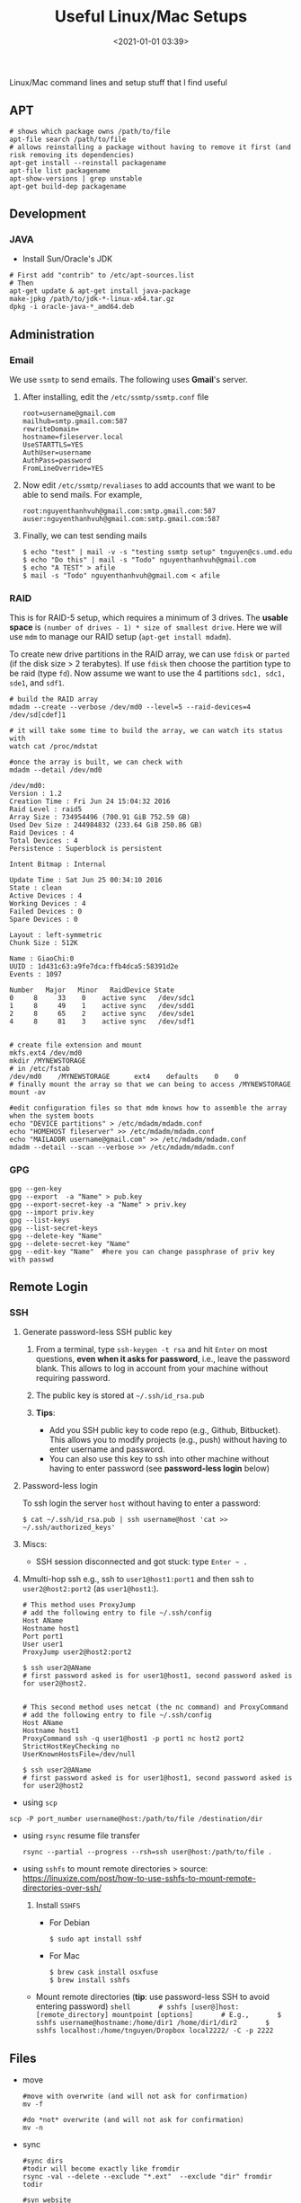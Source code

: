 #+TITLE: Useful Linux/Mac Setups
#+date: <2021-01-01 03:39>
#+description: 
#+filetags: computer setup blog linux

Linux/Mac command lines and setup stuff that I find useful 

** APT
   :PROPERTIES:
   :CUSTOM_ID: apt
   :END:
   #+begin_src shell
     # shows which package owns /path/to/file
     apt-file search /path/to/file
     # allows reinstalling a package without having to remove it first (and risk removing its dependencies)
     apt-get install --reinstall packagename
     apt-file list packagename
     apt-show-versions | grep unstable
     apt-get build-dep packagename
   #+end_src

** Development
   :PROPERTIES:
   :CUSTOM_ID: development
   :END:
*** JAVA
    :PROPERTIES:
    :CUSTOM_ID: java
    :END:

    - Install Sun/Oracle's JDK

    #+begin_src shell
      # First add "contrib" to /etc/apt-sources.list
      # Then
      apt-get update & apt-get install java-package
      make-jpkg /path/to/jdk-*-linux-x64.tar.gz
      dpkg -i oracle-java-*_amd64.deb
    #+end_src

** Administration
   :PROPERTIES:
   :CUSTOM_ID: administration
   :END:
*** Email
    :PROPERTIES:
    :CUSTOM_ID: email
    :END:
    We use =ssmtp= to send emails. The following uses *Gmail*'s server.

    1. After installing, edit the =/etc/ssmtp/ssmtp.conf= file

       #+begin_example
         root=username@gmail.com
         mailhub=smtp.gmail.com:587
         rewriteDomain=
         hostname=fileserver.local
         UseSTARTTLS=YES
         AuthUser=username
         AuthPass=password
         FromLineOverride=YES
       #+end_example

    2. Now edit =/etc/ssmtp/revaliases= to add accounts that we want to be
       able to send mails. For example,

       #+begin_src shell
         root:nguyenthanhvuh@gmail.com:smtp.gmail.com:587
         auser:nguyenthanhvuh@gmail.com:smtp.gmail.com:587
       #+end_src

    3. Finally, we can test sending mails

       #+begin_src shell
         $ echo "test" | mail -v -s "testing ssmtp setup" tnguyen@cs.umd.edu
         $ echo "Do this" | mail -s "Todo" nguyenthanhvuh@gmail.com
         $ echo "A TEST" > afile
         $ mail -s "Todo" nguyenthanhvuh@gmail.com < afile
       #+end_src

*** RAID
    :PROPERTIES:
    :CUSTOM_ID: raid
    :END:
    This is for RAID-5 setup, which requires a minimum of 3 drives. The
    *usable space* is =(number of drives - 1) * size of smallest drive=.
    Here we will use =mdm= to manage our RAID setup
    (=apt-get install mdadm=).

    To create new drive partitions in the RAID array, we can use =fdisk= or
    =parted= (if the disk size > 2 terabytes). If use =fdisk= then choose
    the partition type to be raid (type =fd=). Now assume we want to use the
    4 partitions =sdc1, sdc1, sde1=, and =sdf1=.

    #+begin_src shell
      # build the RAID array
      mdadm --create --verbose /dev/md0 --level=5 --raid-devices=4 /dev/sd[cdef]1

      # it will take some time to build the array, we can watch its status with
      watch cat /proc/mdstat

      #once the array is built, we can check with
      mdadm --detail /dev/md0

      /dev/md0:
      Version : 1.2
      Creation Time : Fri Jun 24 15:04:32 2016
      Raid Level : raid5
      Array Size : 734954496 (700.91 GiB 752.59 GB)
      Used Dev Size : 244984832 (233.64 GiB 250.86 GB)
      Raid Devices : 4
      Total Devices : 4
      Persistence : Superblock is persistent

      Intent Bitmap : Internal

      Update Time : Sat Jun 25 00:34:10 2016
      State : clean
      Active Devices : 4
      Working Devices : 4
      Failed Devices : 0
      Spare Devices : 0

      Layout : left-symmetric
      Chunk Size : 512K

      Name : GiaoChi:0
      UUID : 1d431c63:a9fe7dca:ffb4dca5:58391d2e
      Events : 1097

      Number   Major   Minor   RaidDevice State
      0     8     33    0    active sync   /dev/sdc1
      1     8     49    1    active sync   /dev/sdd1
      2     8     65    2    active sync   /dev/sde1
      4     8     81    3    active sync   /dev/sdf1


      # create file extension and mount
      mkfs.ext4 /dev/md0
      mkdir /MYNEWSTORAGE
      # in /etc/fstab
      /dev/md0    /MYNEWSTORAGE      ext4    defaults    0    0
      # finally mount the array so that we can being to access /MYNEWSTORAGE
      mount -av

      #edit configuration files so that mdm knows how to assemble the array when the system boots
      echo "DEVICE partitions" > /etc/mdadm/mdadm.conf
      echo "HOMEHOST fileserver" >> /etc/mdadm/mdadm.conf
      echo "MAILADDR username@gmail.com" >> /etc/mdadm/mdadm.conf
      mdadm --detail --scan --verbose >> /etc/mdadm/mdadm.conf
    #+end_src

*** GPG
    :PROPERTIES:
    :CUSTOM_ID: gpg
    :END:
    #+begin_src shell
      gpg --gen-key
      gpg --export  -a "Name" > pub.key
      gpg --export-secret-key -a "Name" > priv.key
      gpg --import priv.key
      gpg --list-keys
      gpg --list-secret-keys
      gpg --delete-key "Name"
      gpg --delete-secret-key "Name"
      gpg --edit-key "Name"  #here you can change passphrase of priv key with passwd
    #+end_src

** Remote Login
   :PROPERTIES:
   :CUSTOM_ID: remote-login
   :END:
*** SSH
    :PROPERTIES:
    :CUSTOM_ID: ssh
    :END:

    1. Generate password-less SSH public key

       1. From a terminal, type =ssh-keygen -t rsa= and hit =Enter= on most
          questions, *even when it asks for password*, i.e., leave the
          password blank. This allows to log in account from your machine
          without requiring password.
       2. The public key is stored at =~/.ssh/id_rsa.pub=
       3. *Tips*:

          - Add you SSH public key to code repo (e.g., Github, Bitbucket).
            This allows you to modify projects (e.g., push) without having
            to enter username and password.
          - You can also use this key to ssh into other machine without
            having to enter password (see *password-less login* below)

    2. Password-less login

       To ssh login the server =host= without having to enter a password:

       #+begin_src shell
         $ cat ~/.ssh/id_rsa.pub | ssh username@host 'cat >> ~/.ssh/authorized_keys'
       #+end_src

    3. Miscs:

       - SSH session disconnected and got stuck: type =Enter ~ .=

    4. Mmulti-hop ssh e.g., ssh to =user1@host1:port1= and then ssh to
       =user2@host2:port2= (as =user1@host1=:).

       #+begin_src shell
         # This method uses ProxyJump
         # add the following entry to file ~/.ssh/config
         Host AName
         Hostname host1
         Port port1
         User user1
         ProxyJump user2@host2:port2

         $ ssh user2@AName
         # first password asked is for user1@host1, second password asked is for user2@host2.


         # This second method uses netcat (the nc command) and ProxyCommand
         # add the following entry to file ~/.ssh/config
         Host AName
         Hostname host1
         ProxyCommand ssh -q user1@host1 -p port1 nc host2 port2
         StrictHostKeyChecking no
         UserKnownHostsFile=/dev/null

         $ ssh user2@AName
         # first password asked is for user1@host1, second password asked is for user2@host2
       #+end_src

    - using =scp=

    #+begin_src shell
      scp -P port_number username@host:/path/to/file /destination/dir
    #+end_src

    - using =rsync= resume file transfer

      #+begin_src shell
        rsync --partial --progress --rsh=ssh user@host:/path/to/file .
      #+end_src

    - using =sshfs= to mount remote directories > source:
      [[https://linuxize.com/post/how-to-use-sshfs-to-mount-remote-directories-over-ssh/]]

      1. Install =SSHFS=

         - For Debian

           #+begin_src shell
             $ sudo apt install sshf
           #+end_src

         - For Mac

           #+begin_src shell
             $ brew cask install osxfuse
             $ brew install sshfs
           #+end_src

      - Mount remote directories (*tip*: use password-less SSH to avoid
        entering password)
        =shell       # sshfs [user@]host:[remote_directory] mountpoint [options]       # E.g.,       $ sshfs username@hostname:/home/dir1 /home/dir1/dir2       $ sshfs localhost:/home/tnguyen/Dropbox local2222/ -C -p 2222=

** Files
   :PROPERTIES:
   :CUSTOM_ID: files
   :END:

   - move

     #+begin_src shell
       #move with overwrite (and will not ask for confirmation)
       mv -f

       #do *not* overwrite (and will not ask for confirmation)
       mv -n
     #+end_src

   - sync

     #+begin_src shell
       #sync dirs
       #todir will become exactly like fromdir
       rsync -val --delete --exclude "*.ext"  --exclude "dir" fromdir todir

       #syn website
       #I use the this command to synchronize my webpages to the university server
       rsync -azv --delete --exclude=.hg --exclude=.hgcheck -e ssh ~/www tnguyen@cse.unl.edu:/home/fac/tnguyen/public_html/
     #+end_src

   - recursively change directory whose permision is 777 to 755

     #+begin_src shell
       find . -type d -perm 777 -print -exec chmod 755 {} \;
     #+end_src

   - recursively delete files with extensions *.ext

     #+begin_src shell
       find -name \*.ext -delete
     #+end_src

   - change permission

     #+begin_src shell
       # change dir to 0755
       $ find /path -type d -print0 | xargs -0 chmod 0755

       # change file to 0644
       $ find /path -type f -print0 | xargs -0 chmod 0644
     #+end_src

   - Dropbox find conflicts

     #+begin_src shell
       find ~/Dropbox/ -path "*(*'s conflicted copy [0-9][0-9][0-9][0-9]-[0-9][0-9]-[0-9][0-9]*" -print
     #+end_src

   - grep

     #+begin_src shell
       grep "error" file.txt | grep -v "multiple output" | grep -v "notexist"
       grep -A 10 -B 10 "hello world" file.txt:  output surrounding lines
     #+end_src

** Misc
   :PROPERTIES:
   :CUSTOM_ID: misc
   :END:

   - Convert JPG's to pdf: use the =convert= command from =imagemagick=,
     works with various types of files and not just =jpg's=.

     #+begin_src shell
       $ convert -auto-orient *.jpg notes.pdf
     #+end_src

*** Benchmarks
    :PROPERTIES:
    :CUSTOM_ID: benchmarks
    :END:

    - CPU

      #+begin_src shell
        echo '2^2^25' | time -p bc > /dev/null
        time -p echo "scale=5000; a(1)*4" | bc -l
        sysbench --test=cpu --cpu-max-prime=20000 run #apt-get install sysbench
      #+end_src

*** Keyboard
    :PROPERTIES:
    :CUSTOM_ID: keyboard
    :END:

    - permanent switching =capslock= and =control= keys

      #+begin_src shell
        #add/replace to /etc/default/keyboard
        XKBOPTIONS="ctrl:nocaps" # Some people prefer "ctrl:swapcaps"
        sudo dpkg-reconfigure -phigh console-setup
      #+end_src

    - Emacs key in XFCE

      #+begin_src shell
        $ xfconf-query -c xsettings -p /Gtk/KeyThemeName -s Emacs
        OR
        Menu -> Settings -> Settings Editor -> xsettings -> Gtk -> KeyThemeName,  enter Emacs in the field
      #+end_src

*** Multimedia
    :PROPERTIES:
    :CUSTOM_ID: multimedia
    :END:

    - Burn videos, e.g., mpg, to DVD
      ([[http://www.lamolabs.org/blog/author/slmingol/]])

      - convert video with ffmpeg

        #+begin_src shell
          ffmpeg -i input.m4v -target ntsc-dvd output.mpg
        #+end_src

      - do authoring

        #+begin_src shell
          dvdauthor --title -o dvd -f output.mpg
          dvdauthor -o dvd -T
          # NOTE: --title sets the title of the DVD, -T sets the table of contents. In both
          #     above commands the -o switch is referencing a directory, NOT the actual dvd.
        #+end_src

      - roll the .mpg file into an ISO file

        #+begin_src shell
          mkisofs -dvd-video -o dvdimage.iso dvd
          # NOTE: mkisofs is making an actual DVD video ISO file using the directory, dvd.
        #+end_src

      - burn ISO to DVD

        #+begin_src shell
          growisofs -speed=1 -dvd-compat -Z /dev/dvd=dvdimage.iso
          NOTE: -speed=1 is for use with lower quality discs, increase as necessary
          NOTE: This approach can be used to convert basically any format (m4v, mp4, etc.) to a DVD. Simply change the input file accordingly.
        #+end_src

*** Update =date= on Debian
    :PROPERTIES:
    :CUSTOM_ID: update-date-on-debian
    :END:

    - Note: =ntpdate= is deprecated, use =ntp= instead
      =shell     sudo service ntp stop     sudo ntpd -gq     sudo service ntp start=

    - The =-gq= tells the ntp daemon to correct the time regardless of the
      offset (=g=) and exit immediately (=q=) after setting the time.

*** Users
    :PROPERTIES:
    :CUSTOM_ID: users
    :END:

    - Add user to sudo =shell sudo adduser username sudo=

    - Change username from /olduser/ to /newuser/.
      =shell     # make sure olduser is not logged in or using any process, e.g., restart and log in as another user.     $ sudo usermod -l newuser olduser     $ sudo groupmod -n newuser olduser     $ sudo usermod -d /home/newuser -m newuser=

    - Disable users
      =shell     passwd -l username  to lock , passwd -u username to unlock=

** Web
   :PROPERTIES:
   :CUSTOM_ID: web
   :END:
*** Website
    :PROPERTIES:
    :CUSTOM_ID: website
    :END:

    - Password Protected Website

      #+begin_src shell
        # To protect a directory called 'SecDir' on your website,
        # go to SecDir and create/edit .htaccess file as follows:
        AuthName "MySecDir"
        AuthType Basic
        AuthUserFile /path/to/.htpasswd
        require valid-user

        $ htpasswd -c /path/to/.htpasswd guestname #create a passwod
        $ chmod 644 /path/to/.htpasswd   #change permission

        # to log in SecDir online, enter username: guestname and passwod: yourpass
      #+end_src

*** Webserver
    :PROPERTIES:
    :CUSTOM_ID: webserver
    :END:

    - Run a local server
      #+begin_src 
      $ cd /path/to/dir     
      $ python -m SimpleHTTPServer #optional, can also enter the port e.g., 8080
      #+end_src


*** Table of Contents in Markdown
    :PROPERTIES:
    :CUSTOM_ID: table-of-contents-in-markdown
    :END:

    - Use =gh-md-toc=, e.g.,  =$ gh-md-toc --insert cmds.md=

** MAC OS
   :PROPERTIES:
   :CUSTOM_ID: mac-os
   :END:

   - Creating an ISO from a CD/DVD e.g., to back up CD
     #+begin_src 
     - Insert CD
     - open Disk Utils
     - Select the CD (not the drive)
     - Create File / New / Disk Image from ... / 
     - Image Format:  CD/DVD Master  ...
     - rename cdr to iso
     #+end_src


   - Burn ISO image to USB (e.g., to install Linux distribution from USB)

     - First convert ISO to dmg file
       #+begin_src 
       $ hdiutil convert -format UDRW -o ~/file.img ~/file.iso     
       ...
       Speed: 427.5Mbytes/sec     Savings: 0.0%     created: ~/file.img.dmg
       #+end_src

     - Then find the USB device
       #+begin_src shell
         $ diskutil list
         /dev/disk0
         #:             TYPE NAME          SIZE     IDENTIFIER
         0:    GUID_partition_scheme            *320.1 GB   disk0
         1:            EFI             209.7 MB   disk0s1
         2:          Apple_HFS Mac           319.7 GB   disk0s2
         /dev/disk1
         #:             TYPE NAME          SIZE     IDENTIFIER
         0:   FDisk_partition_scheme            *2.0 GB   disk1
         1:       Windows_FAT_32             2.0 GB   disk1s1

         $ diskutil unmountDisk /dev/disk1
         Unmount of all volumes on disk1 was successful
       #+end_src

     - Finally, copy data to USB disk

       #+begin_src shell
         $ sudo dd if=/Users/tnguyen/file.img.dmg of=/dev/disk1 bs=1m
         687+1 records in
         687+1 records out
         721127424 bytes transferred in 77.176835 secs (9343833 bytes/sec)

         $ diskutil eject /dev/disk1
         Disk /dev/disk1 ejected
       #+end_src

** Virtual Box
   :PROPERTIES:
   :CUSTOM_ID: virtual-box
   :END:

   - SSH from Host OS to Virtualbox (VB) Guest OS using port forwarding.
     For example, I run Linux (Debian) on my Mac and often ssh (from my
     Mac) to that Linux run.

     1. The following assumes the VB Guest is called =myserver=. Also make
        sure the ssh server is installed on =myserver=.

     2. The Guest OS, by default, should have one interface already which
        is using NAT. First go to the =Network= settings
        =Advanced/Port Forwarding=, and then add a new rule:

        #+begin_src shell
          Host port 2222, guest port 22, name ssh, other left blank
        #+end_src

        or from command line

        #+begin_src shell
          HostOS$ VBoxManage modifyvm myserver --natpf1 "ssh,tcp,,2222,,22"
        #+end_src

     3. To check the added rules:

        #+begin_src shell
          HostOS$ VBoxManage showvminfo myserver | grep 'Rule'
          NIC 1 Rule(0):   name = ssh, protocol = tcp, host ip = , host port = 2222, guest ip = ..., guest port = 22
        #+end_src

     4. Log in the Guest OS =HostOS$ ssh -p 2222 username@localhost= where
        =username= is your user name in =myserver=.

   - Others:

     - Setup /password-less/ login so that we don't have to enter the
       password everytime.

       #+begin_src shell
         HostOS$ cat ~/.ssh/id_rsa.pub | ssh username@localhost -p 2222 'cat >> ~/.ssh/authorized_keys'
       #+end_src

     - Copy files from host to guest using scp, or vice versa

       #+begin_src shell
         #copy from host to guest
         HostOS$ scp -P 2223 /path/to/file   fse16ae@localhost:/destination/dir

         #copy from guest to host
         HostOS$ scp -P 2222 user@localhost:/path/to/file /destination/dir
       #+end_src

       Note that to add another Guest OS, use the same technique but choose
       different port number on the host OS, e.g., 2223.

     - Start Headless

       #+begin_src shell
         # List virtual machines
         HostOS$ VBoxManage list vms

         # Start VM in headless mode
         HostOS$ VBoxManage startvm Debian7 --type headless

         # Power off VM
         HostOS$ VBoxManage controlvm Debian7 poweroff
       #+end_src

** Emacs
   :PROPERTIES:
   :CUSTOM_ID: emacs
   :END:

*** Useful keys
    :PROPERTIES:
    :CUSTOM_ID: useful-keys
    :END:
    #+begin_example
      M-x load-file
      C-x k : kill buffer
      C-x C-x:  start a a location l,  search for something to go to new location,  then press C-x C-x to return back to l
      M-x occur:  search all line with matched regexp
      C-x C-r : read only
      C-x C-v:  reload file (not technically but it works well)
      C-c {  in latex mode to create {}
      C-j  insert paragraph break
      C-c C-s:  insert section subsection paragraph and label
      C-c C-e: insert environment (e.g. figure, equation, list etc)
      C-c C-f C-e:  emphasize
      C-c %   or  ;  :  comment out the paragraph or line
      C-c C-r:  on a highlighted region to latex only that region
      C-c C-c:  to run latex.
      C-c `:  keep on pressing this to review  errors after running latex
      C-/:  undo
      C-x k: kill buffer
      M-/: autocomplete
      M-h : mark entire paragraph
      C-x h: mark entire buffer
      C-t: transpose 2 letters  , e.g.  letet C-t  => lette
      M-t: transpose 2 words,  e.g.,  world hello  M-t  ->  hello word  ;   vu, nguyen M-t  => nguyen, vu  (note: cursor btw the 2 words,  Alt-b to move back a word)
      C-x C-t: transpose 2 lines
      M-u : uppercase letters
      M-c : capitalize letters
      C-s C-w:  to the end of the word (handy)
      Search and replace
      C-s twice to redo the last  search
      C-s C-w  search the word under the cursor

      ;; Windows resize
      C-x + : make windows same height/width
      C-x - : shrink window to fit content

      M-x package-refresh-contents:  to refresh melpa content

      ;; Tramp: open remote files via ssh
      open /ssh:user@host#port:/path

      ;; Tab
      untabify / tabify to convert from tab to space and space to tab.
    #+end_example

*** TeX
    :PROPERTIES:
    :CUSTOM_ID: tex
    :END:
    #+begin_example
      M-x align-current: To align columns in LaTeX table, highlight the table region, then M-x align-current
    #+end_example

*** Install Flyspell on Mac
    :PROPERTIES:
    :CUSTOM_ID: install-flyspell-on-mac
    :END:

    - Install =cocoAspell= (which provides aspell)
    - Install the appropriate /dictionary/
      (=./configure; make; make install=)

*** TexLive
    :PROPERTIES:
    :CUSTOM_ID: texlive
    :END:
    #+begin_src shell
      $ tlmgr update --self
      $ tlmgr update --all # update TexLive packages installation (Mac)
      $ tlmgr update --list  # see what will be upgraded
    #+end_src
